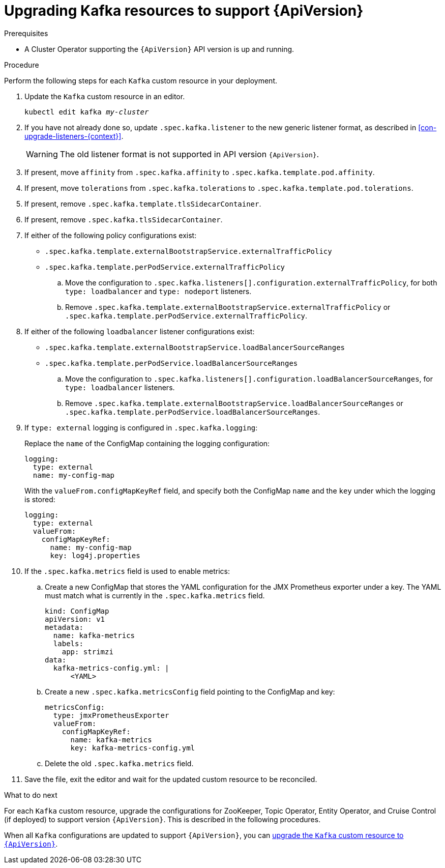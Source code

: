 // Module included in the following assemblies:
//
// assembly-upgrade-resources.adoc

[id='proc-upgrade-kafka-resources-{context}']
= Upgrading Kafka resources to support {ApiVersion}

.Prerequisites

* A Cluster Operator supporting the `{ApiVersion}` API version is up and running.

.Procedure
Perform the following steps for each `Kafka` custom resource in your deployment.

. Update the `Kafka` custom resource in an editor.
+
[source,shell,subs="+quotes,attributes"]
----
kubectl edit kafka _my-cluster_
----

. If you have not already done so, update `.spec.kafka.listener` to the new generic listener format, as described in xref:con-upgrade-listeners-{context}[].
+
[WARNING]
====
The old listener format is not supported in API version `{ApiVersion}`.
====

. If present, move `affinity` from `.spec.kafka.affinity` to `.spec.kafka.template.pod.affinity`.

. If present, move `tolerations` from `.spec.kafka.tolerations` to `.spec.kafka.template.pod.tolerations`.

. If present, remove `.spec.kafka.template.tlsSidecarContainer`.

. If present, remove `.spec.kafka.tlsSidecarContainer`.

. If either of the following policy configurations exist:

* `.spec.kafka.template.externalBootstrapService.externalTrafficPolicy`
* `.spec.kafka.template.perPodService.externalTrafficPolicy`

.. Move the configuration to `.spec.kafka.listeners[].configuration.externalTrafficPolicy`, for both `type: loadbalancer` and `type: nodeport` listeners.

.. Remove `.spec.kafka.template.externalBootstrapService.externalTrafficPolicy` or `.spec.kafka.template.perPodService.externalTrafficPolicy`.

. If either of the following `loadbalancer` listener configurations exist:

* `.spec.kafka.template.externalBootstrapService.loadBalancerSourceRanges`
* `.spec.kafka.template.perPodService.loadBalancerSourceRanges`

.. Move the configuration to `.spec.kafka.listeners[].configuration.loadBalancerSourceRanges`, for `type: loadbalancer` listeners.

.. Remove `.spec.kafka.template.externalBootstrapService.loadBalancerSourceRanges` or `.spec.kafka.template.perPodService.loadBalancerSourceRanges`.

. If `type: external` logging is configured in `.spec.kafka.logging`:
+
Replace the `name` of the ConfigMap containing the logging configuration:
+
[source,yaml,subs="attributes+"]
----
logging:
  type: external
  name: my-config-map
----
+
With the `valueFrom.configMapKeyRef` field, and specify both the ConfigMap `name` and the `key` under which the logging is stored:
+
[source,yaml,subs="attributes+"]
----
logging:
  type: external
  valueFrom:
    configMapKeyRef:
      name: my-config-map
      key: log4j.properties
----

. If the `.spec.kafka.metrics` field is used to enable metrics:

.. Create a new ConfigMap that stores the YAML configuration for the JMX Prometheus exporter under a key. 
The YAML must match what is currently in the `.spec.kafka.metrics` field.
+
[source,yaml,subs="attributes+"]
----
kind: ConfigMap
apiVersion: v1
metadata:
  name: kafka-metrics
  labels:
    app: strimzi
data:
  kafka-metrics-config.yml: |
      <YAML>
----

.. Create a new `.spec.kafka.metricsConfig` field pointing to the ConfigMap and key:
+
[source,yaml,subs="attributes+"]
----
metricsConfig:
  type: jmxPrometheusExporter
  valueFrom:
    configMapKeyRef:
      name: kafka-metrics
      key: kafka-metrics-config.yml
----

.. Delete the old `.spec.kafka.metrics` field.

. Save the file, exit the editor and wait for the updated custom resource to be reconciled.

.What to do next

For each `Kafka` custom resource, upgrade the configurations for ZooKeeper, Topic Operator, Entity Operator, and Cruise Control (if deployed) to support version `{ApiVersion}`. 
This is described in the following procedures.

When all `Kafka` configurations are updated to support `{ApiVersion}`, you can xref:proc-upgrade-kafka-api-version-{context}[upgrade the `Kafka` custom resource to `{ApiVersion}`]. 
